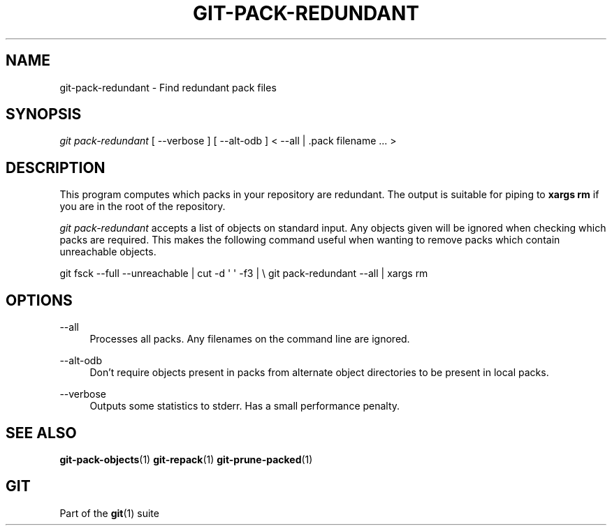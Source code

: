 '\" t
.\"     Title: git-pack-redundant
.\"    Author: [FIXME: author] [see http://www.docbook.org/tdg5/en/html/author]
.\" Generator: DocBook XSL Stylesheets vsnapshot <http://docbook.sf.net/>
.\"      Date: 10/29/2020
.\"    Manual: Git Manual
.\"    Source: Git 2.29.2.56.gad27df6a5c
.\"  Language: English
.\"
.TH "GIT\-PACK\-REDUNDANT" "1" "10/29/2020" "Git 2\&.29\&.2\&.56\&.gad27df6" "Git Manual"
.\" -----------------------------------------------------------------
.\" * Define some portability stuff
.\" -----------------------------------------------------------------
.\" ~~~~~~~~~~~~~~~~~~~~~~~~~~~~~~~~~~~~~~~~~~~~~~~~~~~~~~~~~~~~~~~~~
.\" http://bugs.debian.org/507673
.\" http://lists.gnu.org/archive/html/groff/2009-02/msg00013.html
.\" ~~~~~~~~~~~~~~~~~~~~~~~~~~~~~~~~~~~~~~~~~~~~~~~~~~~~~~~~~~~~~~~~~
.ie \n(.g .ds Aq \(aq
.el       .ds Aq '
.\" -----------------------------------------------------------------
.\" * set default formatting
.\" -----------------------------------------------------------------
.\" disable hyphenation
.nh
.\" disable justification (adjust text to left margin only)
.ad l
.\" -----------------------------------------------------------------
.\" * MAIN CONTENT STARTS HERE *
.\" -----------------------------------------------------------------
.SH "NAME"
git-pack-redundant \- Find redundant pack files
.SH "SYNOPSIS"
.sp
.nf
\fIgit pack\-redundant\fR [ \-\-verbose ] [ \-\-alt\-odb ] < \-\-all | \&.pack filename \&... >
.fi
.sp
.SH "DESCRIPTION"
.sp
This program computes which packs in your repository are redundant\&. The output is suitable for piping to \fBxargs rm\fR if you are in the root of the repository\&.
.sp
\fIgit pack\-redundant\fR accepts a list of objects on standard input\&. Any objects given will be ignored when checking which packs are required\&. This makes the following command useful when wanting to remove packs which contain unreachable objects\&.
.sp
git fsck \-\-full \-\-unreachable | cut \-d \(aq \(aq \-f3 | \e git pack\-redundant \-\-all | xargs rm
.SH "OPTIONS"
.PP
\-\-all
.RS 4
Processes all packs\&. Any filenames on the command line are ignored\&.
.RE
.PP
\-\-alt\-odb
.RS 4
Don\(cqt require objects present in packs from alternate object directories to be present in local packs\&.
.RE
.PP
\-\-verbose
.RS 4
Outputs some statistics to stderr\&. Has a small performance penalty\&.
.RE
.SH "SEE ALSO"
.sp
\fBgit-pack-objects\fR(1) \fBgit-repack\fR(1) \fBgit-prune-packed\fR(1)
.SH "GIT"
.sp
Part of the \fBgit\fR(1) suite
